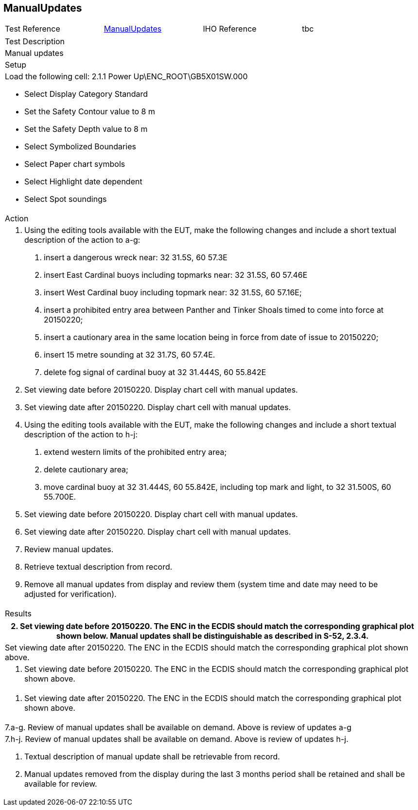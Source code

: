 <<<

[#ManualUpdates]

== ManualUpdates

[width="95%",caption="",stripes="odd"]
|====================
|Test Reference    |    xref:ManualUpdates[xrefstyle=short]  | IHO Reference | tbc
|====================
[width="95%",caption="",stripes="odd"]
|====================
|Test Description
|Manual updates
|Setup
a|

Load the following cell:
2.1.1 Power Up\ENC_ROOT\GB5X01SW.000

* Select Display Category Standard
* Set the Safety Contour value to 8 m
* Set the Safety Depth  value to 8 m
* Select Symbolized Boundaries
* Select Paper chart symbols
* Select Highlight date dependent
* Select Spot soundings





| Action

a| 1. Using the editing tools available with the EUT, make the following changes and include a short textual description of the action to a-g:
a. insert a dangerous wreck near: 32 31.5S, 60 57.3E
b. insert East Cardinal buoys including topmarks near: 32 31.5S, 60 57.46E
c. insert West Cardinal buoy including topmark near: 32 31.5S, 60 57.16E;
d. insert a prohibited entry area between Panther and Tinker Shoals timed to come into force at 20150220;
e. insert a cautionary area in the same location being in force from date of issue to 20150220;
f. insert 15 metre sounding at 32 31.7S, 60 57.4E.
g. delete fog signal of cardinal buoy at 32 31.444S, 60 55.842E
2. Set viewing date before 20150220. Display chart cell with manual updates.
3. Set viewing date after 20150220. Display chart cell with manual updates.
4. Using the editing tools available with the EUT, make the following changes and include a short textual description of the action to h-j:
h. extend western limits of the prohibited entry area;
i. delete cautionary area;
j. move cardinal buoy at 32 31.444S, 60 55.842E, including top mark and light, to 32 31.500S,  60 55.700E.
5. Set viewing date before 20150220. Display chart cell with manual updates.
6. Set viewing date after 20150220. Display chart cell with manual updates.
7. Review manual updates.
8. Retrieve textual description from record.
9. Remove all manual updates from display and review them (system time and date may need to be adjusted for verification).


| Results
|====================

// separate table to stop the contents shading over the page...
|====================
a|2. Set viewing date before 20150220. The ENC in the ECDIS should match the corresponding graphical plot shown below. Manual updates shall be distinguishable as described in S-52, 2.3.4.

a|Set viewing date after 20150220. The ENC in the ECDIS should match the corresponding graphical plot shown above.

a| 5. Set viewing date before 20150220. The ENC in the ECDIS should match the corresponding graphical plot shown above.

a| 6. Set viewing date after 20150220. The ENC in the ECDIS should match the corresponding graphical plot shown above.

a| 7.a-g. Review of manual updates shall be available on demand. Above is review of updates a-g

a| 7.h-j. Review of manual updates shall be available on demand. Above is review of updates h-j.

8. Textual description of manual update shall be retrievable from record.

9. Manual updates removed from the display during the last 3 months period shall be retained and shall be available for review.


|====================